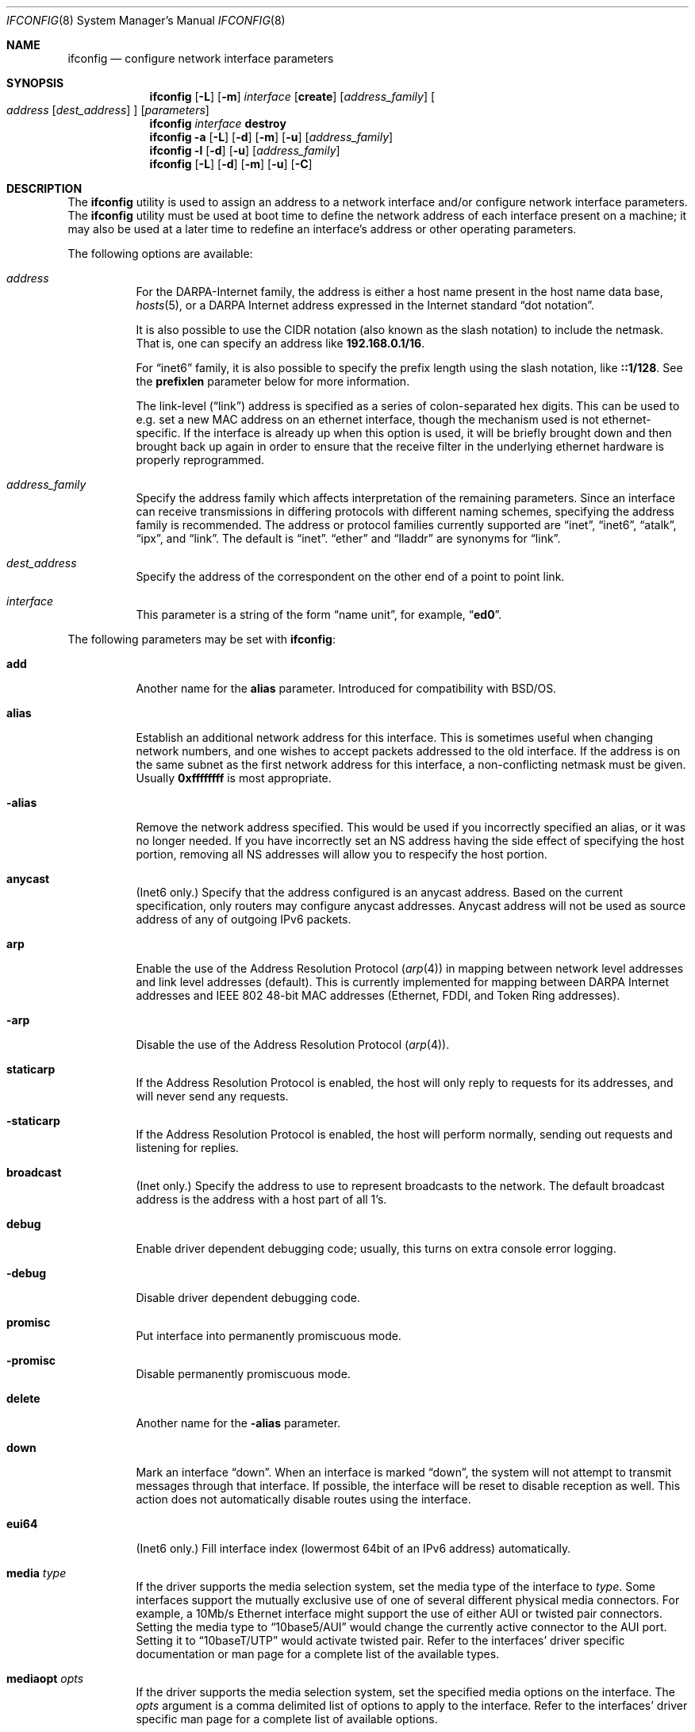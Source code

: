 .\" Copyright (c) 1983, 1991, 1993
.\"	The Regents of the University of California.  All rights reserved.
.\"
.\" Redistribution and use in source and binary forms, with or without
.\" modification, are permitted provided that the following conditions
.\" are met:
.\" 1. Redistributions of source code must retain the above copyright
.\"    notice, this list of conditions and the following disclaimer.
.\" 2. Redistributions in binary form must reproduce the above copyright
.\"    notice, this list of conditions and the following disclaimer in the
.\"    documentation and/or other materials provided with the distribution.
.\" 3. All advertising materials mentioning features or use of this software
.\"    must display the following acknowledgment:
.\"	This product includes software developed by the University of
.\"	California, Berkeley and its contributors.
.\" 4. Neither the name of the University nor the names of its contributors
.\"    may be used to endorse or promote products derived from this software
.\"    without specific prior written permission.
.\"
.\" THIS SOFTWARE IS PROVIDED BY THE REGENTS AND CONTRIBUTORS ``AS IS'' AND
.\" ANY EXPRESS OR IMPLIED WARRANTIES, INCLUDING, BUT NOT LIMITED TO, THE
.\" IMPLIED WARRANTIES OF MERCHANTABILITY AND FITNESS FOR A PARTICULAR PURPOSE
.\" ARE DISCLAIMED.  IN NO EVENT SHALL THE REGENTS OR CONTRIBUTORS BE LIABLE
.\" FOR ANY DIRECT, INDIRECT, INCIDENTAL, SPECIAL, EXEMPLARY, OR CONSEQUENTIAL
.\" DAMAGES (INCLUDING, BUT NOT LIMITED TO, PROCUREMENT OF SUBSTITUTE GOODS
.\" OR SERVICES; LOSS OF USE, DATA, OR PROFITS; OR BUSINESS INTERRUPTION)
.\" HOWEVER CAUSED AND ON ANY THEORY OF LIABILITY, WHETHER IN CONTRACT, STRICT
.\" LIABILITY, OR TORT (INCLUDING NEGLIGENCE OR OTHERWISE) ARISING IN ANY WAY
.\" OUT OF THE USE OF THIS SOFTWARE, EVEN IF ADVISED OF THE POSSIBILITY OF
.\" SUCH DAMAGE.
.\"
.\"     From: @(#)ifconfig.8	8.3 (Berkeley) 1/5/94
.\" $FreeBSD: src/sbin/ifconfig/ifconfig.8,v 1.27.2.24 2004/03/01 18:24:01 yar Exp $
.\"
.Dd July 2, 2001
.Dt IFCONFIG 8
.Os
.Sh NAME
.Nm ifconfig
.Nd configure network interface parameters
.Sh SYNOPSIS
.Nm
.Op Fl L
.Op Fl m
.Ar interface
.Op Cm create
.Op Ar address_family
.Oo
.Ar address
.Op Ar dest_address
.Oc
.Op Ar parameters
.Nm
.Ar interface
.Cm destroy
.Nm
.Fl a
.Op Fl L
.Op Fl d
.Op Fl m
.Op Fl u
.Op Ar address_family
.Nm
.Fl l
.Op Fl d
.Op Fl u
.Op Ar address_family
.Nm
.Op Fl L
.Op Fl d
.Op Fl m
.Op Fl u
.Op Fl C
.Sh DESCRIPTION
The
.Nm
utility is used to assign an address
to a network interface and/or configure
network interface parameters.
The
.Nm
utility must be used at boot time to define the network address
of each interface present on a machine; it may also be used at
a later time to redefine an interface's address
or other operating parameters.
.Pp
The following options are available:
.Bl -tag -width indent
.It Ar address
For the
.Tn DARPA Ns -Internet
family,
the address is either a host name present in the host name data
base,
.Xr hosts 5 ,
or a
.Tn DARPA
Internet address expressed in the Internet standard
.Dq dot notation .
.Pp
It is also possible to use the CIDR notation (also known as the
slash notation) to include the netmask.
That is, one can specify an address like
.Li 192.168.0.1/16 .
.Pp
For
.Dq inet6
family, it is also possible to specify the prefix length using the slash
notation, like
.Li ::1/128 .
See the
.Cm prefixlen
parameter below for more information.
.\" For the Xerox Network Systems(tm) family,
.\" addresses are
.\" .Ar net:a.b.c.d.e.f ,
.\" where
.\" .Ar net
.\" is the assigned network number (in decimal),
.\" and each of the six bytes of the host number,
.\" .Ar a
.\" through
.\" .Ar f ,
.\" are specified in hexadecimal.
.\" The host number may be omitted on IEEE 802 protocol
.\" (Ethernet, FDDI, and Token Ring) interfaces,
.\" which use the hardware physical address,
.\" and on interfaces other than the first.
.\" For the
.\" .Tn ISO
.\" family, addresses are specified as a long hexadecimal string,
.\" as in the Xerox family.
.\" However, two consecutive dots imply a zero
.\" byte, and the dots are optional, if the user wishes to (carefully)
.\" count out long strings of digits in network byte order.
.Pp
The link-level
.Pq Dq link
address
is specified as a series of colon-separated hex digits.
This can be used to
e.g. set a new MAC address on an ethernet interface, though the
mechanism used is not ethernet-specific.
If the interface is already
up when this option is used, it will be briefly brought down and
then brought back up again in order to ensure that the receive
filter in the underlying ethernet hardware is properly reprogrammed.
.It Ar address_family
Specify the
address family
which affects interpretation of the remaining parameters.
Since an interface can receive transmissions in differing protocols
with different naming schemes, specifying the address family is recommended.
The address or protocol families currently
supported are
.Dq inet ,
.Dq inet6 ,
.Dq atalk ,
.Dq ipx ,
.\" .Dq iso ,
and
.Dq link .
.\" and
.\" .Dq ns .
The default is
.Dq inet .
.Dq ether
and
.Dq lladdr
are synonyms for
.Dq link .
.It Ar dest_address
Specify the address of the correspondent on the other end
of a point to point link.
.It Ar interface
This
parameter is a string of the form
.Dq name unit ,
for example,
.Dq Li ed0 .
.El
.Pp
The following parameters may be set with
.Nm :
.Bl -tag -width indent
.It Cm add
Another name for the
.Cm alias
parameter.
Introduced for compatibility
with
.Bsx .
.It Cm alias
Establish an additional network address for this interface.
This is sometimes useful when changing network numbers, and
one wishes to accept packets addressed to the old interface.
If the address is on the same subnet as the first network address
for this interface, a non-conflicting netmask must be given.
Usually
.Li 0xffffffff
is most appropriate.
.It Fl alias
Remove the network address specified.
This would be used if you incorrectly specified an alias, or it
was no longer needed.
If you have incorrectly set an NS address having the side effect
of specifying the host portion, removing all NS addresses will
allow you to respecify the host portion.
.It Cm anycast
(Inet6 only.)
Specify that the address configured is an anycast address.
Based on the current specification,
only routers may configure anycast addresses.
Anycast address will not be used as source address of any of outgoing
IPv6 packets.
.It Cm arp
Enable the use of the Address Resolution Protocol
.Pq Xr arp 4
in mapping
between network level addresses and link level addresses (default).
This is currently implemented for mapping between
.Tn DARPA
Internet
addresses and
.Tn IEEE
802 48-bit MAC addresses (Ethernet, FDDI, and Token Ring addresses).
.It Fl arp
Disable the use of the Address Resolution Protocol
.Pq Xr arp 4 .
.It Cm staticarp
If the Address Resolution Protocol is enabled,
the host will only reply to requests for its addresses,
and will never send any requests.
.It Fl staticarp
If the Address Resolution Protocol is enabled,
the host will perform normally,
sending out requests and listening for replies.
.It Cm broadcast
(Inet only.)
Specify the address to use to represent broadcasts to the
network.
The default broadcast address is the address with a host part of all 1's.
.It Cm debug
Enable driver dependent debugging code; usually, this turns on
extra console error logging.
.It Fl debug
Disable driver dependent debugging code.
.It Cm promisc
Put interface into permanently promiscuous mode.
.It Fl promisc
Disable permanently promiscuous mode.
.It Cm delete
Another name for the
.Fl alias
parameter.
.It Cm down
Mark an interface
.Dq down .
When an interface is marked
.Dq down ,
the system will not attempt to
transmit messages through that interface.
If possible, the interface will be reset to disable reception as well.
This action does not automatically disable routes using the interface.
.It Cm eui64
(Inet6 only.)
Fill interface index
(lowermost 64bit of an IPv6 address)
automatically.
.\" .It Cm ipdst
.\" This is used to specify an Internet host who is willing to receive
.\" ip packets encapsulating NS packets bound for a remote network.
.\" An apparent point to point link is constructed, and
.\" the address specified will be taken as the NS address and network
.\" of the destination.
.\" IP encapsulation of
.\" .Tn CLNP
.\" packets is done differently.
.It Cm media Ar type
If the driver supports the media selection system, set the media type
of the interface to
.Ar type .
Some interfaces support the mutually exclusive use of one of several
different physical media connectors.
For example, a 10Mb/s Ethernet
interface might support the use of either
.Tn AUI
or twisted pair connectors.
Setting the media type to
.Dq 10base5/AUI
would change the currently active connector to the AUI port.
Setting it to
.Dq 10baseT/UTP
would activate twisted pair.
Refer to the interfaces' driver
specific documentation or man page for a complete list of the
available types.
.It Cm mediaopt Ar opts
If the driver supports the media selection system, set the specified
media options on the interface.
The
.Ar opts
argument
is a comma delimited list of options to apply to the interface.
Refer to the interfaces' driver specific man page for a complete
list of available options.
.It Fl mediaopt Ar opts
If the driver supports the media selection system, disable the
specified media options on the interface.
.It Cm tunnel Ar src_addr dest_addr
(IP tunnel devices only.)
Configure the physical source and destination address for IP tunnel
interfaces
.Pq Xr gif 4 .
The arguments
.Ar src_addr
and
.Ar dest_addr
are interpreted as the outer source/destination for the encapsulating
IPv4/IPv6 header.
.It Cm deletetunnel
Unconfigure the physical source and destination address for IP tunnel
interfaces previously configured with
.Cm tunnel .
.It Cm create
Create the specified network pseudo-device.
If the interface is given without a unit number, try to create a new
device with an arbitrary unit number.
If creation of an arbitrary device is successful, the new device name is
printed to standard output.
.It Cm destroy
Destroy the specified network pseudo-device.
.It Cm plumb
Another name for the
.Cm create
parameter.
Included for
.Tn Solaris
compatibility.
.It Cm unplumb
Another name for the
.Cm destroy
parameter.
Included for
.Tn Solaris
compatibility.
.It Cm vlan Ar vlan_tag
If the interface is a
.Xr vlan 4
pseudo interface, set the VLAN tag value
to
.Ar vlan_tag .
This value is a 16-bit number which is used to create an 802.1Q
VLAN header for packets sent from the
.Xr vlan 4
interface.
Note that
.Cm vlan
and
.Cm vlandev
must both be set at the same time.
.It Cm vlandev Ar iface
If the interface is a
.Xr vlan 4
pseudo device, associate physical interface
.Ar iface
with it.
Packets transmitted through the
.Xr vlan 4
interface will be
diverted to the specified physical interface
.Ar iface
with 802.1Q VLAN encapsulation.
Packets with 802.1Q encapsulation received
by the parent interface with the correct VLAN tag will be diverted to
the associated
.Xr vlan 4
pseudo-interface.
The
.Xr vlan 4
interface is assigned a
copy of the parent interface's flags and the parent's ethernet address.
The
.Cm vlandev
and
.Cm vlan
must both be set at the same time.
If the
.Xr vlan 4
interface already has
a physical interface associated with it, this command will fail.
To
change the association to another physical interface, the existing
association must be cleared first.
.Pp
Note: if the
.Cm link0
flag is set on the
.Xr vlan 4
interface, the
.Xr vlan 4
pseudo
interface's behavior changes: the
.Cm link0
tells the
.Xr vlan 4
interface that the
parent interface supports insertion and extraction of VLAN tags on its
own (usually in firmware) and that it should pass packets to and from
the parent unaltered.
.It Fl vlandev Ar iface
If the driver is a
.Xr vlan 4
pseudo device, disassociate the physical interface
.Ar iface
from it.
This breaks the link between the
.Xr vlan 4
interface and its parent,
clears its VLAN tag, flags and its link address and shuts the interface down.
.It Cm metric Ar n
Set the routing metric of the interface to
.Ar n ,
default 0.
The routing metric is used by the routing protocol
.Pq Xr routed 8 .
Higher metrics have the effect of making a route
less favorable; metrics are counted as addition hops
to the destination network or host.
.It Cm mtu Ar n
Set the maximum transmission unit of the interface to
.Ar n ,
default is interface specific.
The MTU is used to limit the size of packets that are transmitted on an
interface.
Not all interfaces support setting the MTU, and some interfaces have
range restrictions.
.It Cm netmask Ar mask
.\" (Inet and ISO.)
(Inet only.)
Specify how much of the address to reserve for subdividing
networks into sub-networks.
The mask includes the network part of the local address
and the subnet part, which is taken from the host field of the address.
The mask can be specified as a single hexadecimal number
with a leading
.Ql 0x ,
with a dot-notation Internet address,
or with a pseudo-network name listed in the network table
.Xr networks 5 .
The mask contains 1's for the bit positions in the 32-bit address
which are to be used for the network and subnet parts,
and 0's for the host part.
The mask should contain at least the standard network portion,
and the subnet field should be contiguous with the network
portion.
.Pp
The netmask can also be specified in CIDR notation after the address.
See the
.Ar address
option above for more information.
.It Cm prefixlen Ar len
(Inet6 only.)
Specify that
.Ar len
bits are reserved for subdividing networks into sub-networks.
The
.Ar len
must be integer, and for syntactical reason it must be between 0 to 128.
It is almost always 64 under the current IPv6 assignment rule.
If the parameter is omitted, 64 is used.
.Pp
The prefix can also be specified using the slash notation after the address.
See the
.Ar address
option above for more information.
.\" see
.\" Xr eon 5 .
.\" .It Cm nsellength Ar n
.\" .Pf ( Tn ISO
.\" only)
.\" This specifies a trailing number of bytes for a received
.\" .Tn NSAP
.\" used for local identification, the remaining leading part of which is
.\" taken to be the
.\" .Tn NET
.\" (Network Entity Title).
.\" The default value is 1, which is conformant to US
.\" .Tn GOSIP .
.\" When an ISO address is set in an ifconfig command,
.\" it is really the
.\" .Tn NSAP
.\" which is being specified.
.\" For example, in
.\" .Tn US GOSIP ,
.\" 20 hex digits should be
.\" specified in the
.\" .Tn ISO NSAP
.\" to be assigned to the interface.
.\" There is some evidence that a number different from 1 may be useful
.\" for
.\" .Tn AFI
.\" 37 type addresses.
.It Cm range Ar netrange
Under appletalk, set the interface to respond to a
.Ar netrange
of the form
.Ar startnet Ns - Ns Ar endnet .
Appletalk uses this scheme instead of
netmasks though
.Fx
implements it internally as a set of netmasks.
.It Cm remove
Another name for the
.Fl alias
parameter.
Introduced for compatibility
with
.Bsx .
.It Cm phase
The argument following this specifies the version (phase) of the
Appletalk network attached to the interface.
Values of 1 or 2 are permitted.
.Sm off
.It Cm link Op Cm 0 No - Cm 2
.Sm on
Enable special processing of the link level of the interface.
These three options are interface specific in actual effect, however,
they are in general used to select special modes of operation.
An example
of this is to enable SLIP compression, or to select the connector type
for some Ethernet cards.
Refer to the man page for the specific driver
for more information.
.Sm off
.It Fl link Op Cm 0 No - Cm 2
.Sm on
Disable special processing at the link level with the specified interface.
.It Cm up
Mark an interface
.Dq up .
This may be used to enable an interface after an
.Dq Nm Cm down .
It happens automatically when setting the first address on an interface.
If the interface was reset when previously marked down,
the hardware will be re-initialized.
.It Cm ssid Ar ssid
For IEEE 802.11 wireless interfaces, set the desired Service Set
Identifier (aka network name).
The SSID is a string up to 32 characters
in length and may be specified as either a normal string or in
hexadecimal when proceeded by
.Ql 0x .
Additionally, the SSID may be cleared by setting it to
.Ql - .
.It Cm nwid Ar ssid
Another name for the
.Cm ssid
parameter.
Included for
.Nx
compatibility.
.It Cm stationname Ar name
For IEEE 802.11 wireless interfaces, set the name of this station.
It appears that the station name is not really part of the IEEE 802.11
protocol though all interfaces seem to support it.
As such it only
seems to be meaningful to identical or virtually identical equipment.
Setting the station name is identical in syntax to setting the SSID.
.It Cm station Ar name
Another name for the
.Cm stationname
parameter.
Included for
.Bsx
compatibility.
.It Cm channel Ar number
For IEEE 802.11 wireless interfaces, set the desired channel.
Channels range from 1 to 14, but the exact selection available
depends on the region your adaptor was manufactured for.
Setting
the channel to 0 will give you the default for your adaptor.
Many
adaptors ignore this setting unless you are in ad-hoc mode.
.It Cm authmode Ar mode
For IEEE 802.11 wireless interfaces, set the desired authentication mode
in infrastructure mode.
Not all adaptors support all modes.
The set of
valid modes is
.Dq none ,
.Dq open ,
and
.Dq shared .
Modes are case insensitive.
.It Cm powersave
For IEEE 802.11 wireless interfaces, enable powersave mode.
.It Fl powersave
For IEEE 802.11 wireless interfaces, disable powersave mode.
.It Cm powersavesleep Ar sleep
For IEEE 802.11 wireless interfaces, set the desired max powersave sleep
time in milliseconds.
.It Cm wepmode Ar mode
For IEEE 802.11 wireless interfaces, set the desired WEP mode.
Not all adaptors support all modes.
The set of valid modes is
.Dq off ,
.Dq on ,
and
.Dq mixed .
.Dq Mixed
mode explicitly tells the adaptor to allow association with access
points which allow both encrypted and unencrypted traffic.
On these adaptors,
.Dq on
means that the access point must only allow encrypted connections.
On other adaptors,
.Dq on
is generally another name for
.Dq mixed .
Modes are case insensitive.
.It Cm weptxkey Ar index
For IEEE 802.11 wireless interfaces, set the WEP key to be used for
transmission.
.It Cm wepkey Ar key Ns | Ns Ar index : Ns Ar key
For IEEE 802.11 wireless interfaces, set the selected WEP key.
If an
.Ar index
is not given, key 1 is set.
A WEP key will be either 5 or 13
characters (40 or 104 bits) depending of the local network and the
capabilities of the adaptor.
It may be specified either as a plain
string or as a string of hexadecimal digits proceeded by
.Ql 0x .
For maximum portability, hex keys are recommended;
the mapping of text keys to WEP encryption is usually driver-specific.
In particular, the
.Tn Windows
drivers do this mapping differently to
.Fx .
A key may be cleared by setting it to
.Ql - .
If WEP is supported then there are at least four keys.
Some adaptors support more than four keys.
If that is the case, then the first four keys
(1-4) will be the standard temporary keys and any others will be adaptor
specific keys such as permanent keys stored in NVRAM.
.It Cm wep
Another way of saying
.Cm wepmode on .
Included for
.Bsx
compatibility.
.It Fl wep
Another way of saying
.Cm wepmode off .
Included for
.Bsx
compatibility.
.It Cm nwkey key
Another way of saying:
.Pp
.Dq Li "wepmode on weptxkey 1 wepkey 1:key wepkey 2:- wepkey 3:- wepkey 4:-" .
.Pp
Included for
.Nx
compatibility.
.It Cm nwkey Xo
.Sm off
.Ar n : k1 , k2 , k3 , k4
.Sm on
.Xc
Another way of saying
.Pp
.Dq Li "wepmode on weptxkey n wepkey 1:k1 wepkey 2:k2 wepkey 3:k3 wepkey 4:k4" .
.Pp
Included for
.Nx
compatibility.
.It Fl nwkey
Another way of saying
.Cm wepmode off .
.Pp
Included for
.Nx
compatibility.
.El
.Pp
The
.Nm
utility displays the current configuration for a network interface
when no optional parameters are supplied.
If a protocol family is specified,
.Nm
will report only the details specific to that protocol family.
.Pp
If the driver does supports the media selection system, the supported
media list will be included in the output.
.Pp
If the
.Fl m
flag is passed before an interface name,
.Nm
will display all
of the supported media for the specified interface.
If
.Fl L
flag is supplied, address lifetime is displayed for IPv6 addresses,
as time offset string.
.Pp
Optionally, the
.Fl a
flag may be used instead of an interface name.
This flag instructs
.Nm
to display information about all interfaces in the system.
The
.Fl d
flag limits this to interfaces that are down, and
.Fl u
limits this to interfaces that are up.
When no arguments are given,
.Fl a
is implied.
.Pp
The
.Fl l
flag may be used to list all available interfaces on the system, with
no other additional information.
Use of this flag is mutually exclusive
with all other flags and commands, except for
.Fl d
(only list interfaces that are down)
and
.Fl u
(only list interfaces that are up).
.Pp
The
.Fl C
flag may be used to list all of the interface cloners available on
the system, with no additional information.
Use of this flag is mutually exclusive with all other flags and commands.
.Pp
Only the super-user may modify the configuration of a network interface.
.Sh NOTES
The media selection system is relatively new and only some drivers support
it (or have need for it).
.Sh DIAGNOSTICS
Messages indicating the specified interface does not exist, the
requested address is unknown, or the user is not privileged and
tried to alter an interface's configuration.
.Sh BUGS
IPv6 link-local addresses are required for several basic communication
between IPv6 node.
If they are deleted by
.Nm
manually, the kernel might show very strange behavior.
So, such manual deletions are strongly discouraged.
.Sh SEE ALSO
.Xr netstat 1 ,
.Xr netintro 4 ,
.Xr vlan 4 ,
.\" .Xr eon 5 ,
.Xr rc 8 ,
.Xr routed 8
.Sh HISTORY
The
.Nm
utility appeared in
.Bx 4.2 .
